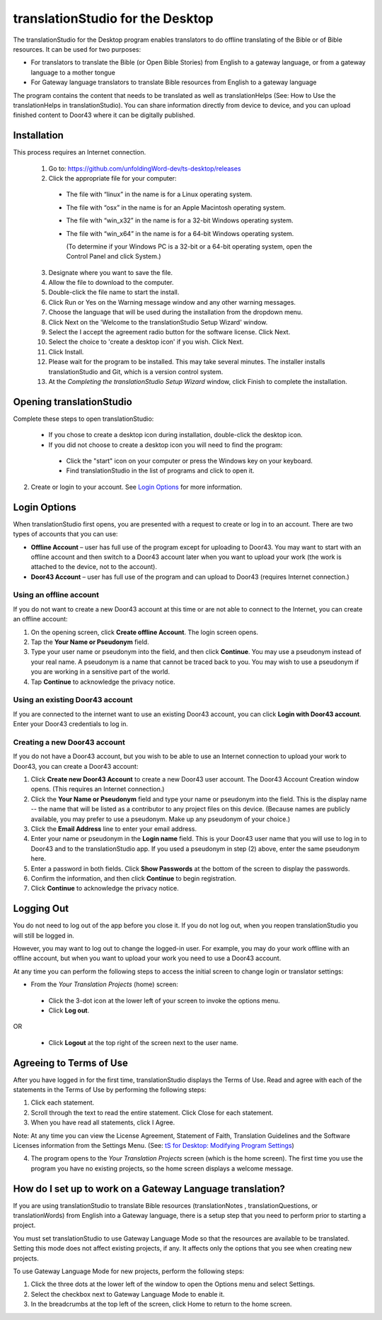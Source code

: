 translationStudio for the Desktop
=================================================

.. image:: ../images/tSforDesktop.gif
    :width: 205px
    :align: center
    :height: 130px
    :alt: translationStudio for the Desktop
    
The translationStudio for the Desktop program enables translators to do offline translating of the Bible or of Bible resources. It can be used for two purposes:

* For translators to translate the Bible (or Open Bible Stories) from English to a gateway language, or from a gateway language to a mother tongue

* For Gateway language translators to translate Bible resources from English to a gateway language

The program contains the content that needs to be translated as well as translationHelps (See: How to Use the translationHelps in translationStudio). You can share information directly from device to device, and you can upload finished content to Door43 where it can be digitally published.

Installation
-------------

This process requires an Internet connection.

  1. Go to: https://github.com/unfoldingWord-dev/ts-desktop/releases

  2. Click the appropriate file for your computer:

    * The file with “linux” in the name is for a Linux operating system.

    * The file with “osx” in the name is for an Apple Macintosh operating system.

    * The file with “win_x32” in the name is for a 32-bit Windows operating system.

    * The file with “win_x64” in the name is for a 64-bit Windows operating system.
    
      (To determine if your Windows PC is a 32-bit or a 64-bit operating system, open the Control Panel and click System.)

  3. Designate where you want to save the file.
 
  4. Allow the file to download to the computer. 

  5. Double-click the file name to start the install.
 
  6. Click Run or Yes on the Warning message window and any other warning messages. 
 
  7. Choose the language that will be used during the installation from the dropdown menu.
 
  8. Click Next on the 'Welcome to the translationStudio Setup Wizard' window.
 
  9. Select the I accept the agreement radio button for the software license. Click Next.
 
  10. Select the choice to 'create a desktop icon' if you wish. Click Next.
 
  11. Click Install. 
 
  12. Please wait for the program to be installed.  This may take several minutes. The installer installs translationStudio and Git, which is a version control system.
 
  13. At the *Completing the translationStudio Setup Wizard* window, click Finish to complete the installation.
  
Opening translationStudio
---------------------------------------------------

Complete these steps to open translationStudio: 

  *	If you chose to create a desktop icon during installation, double-click the desktop icon.
 
  *	If you did not choose to create a desktop icon you will need to find the program:

    * Click the "start" icon on your computer or press the Windows key on your keyboard.

    * Find translationStudio in the list of programs and click to open it.

2.	Create or login to your account. See `Login Options`_ for more information.

Login Options
-------------

When translationStudio first opens, you are presented with a request to create or log in to an account. 
There are two types of accounts that you can use:

* **Offline Account** – user has full use of the program except for uploading to Door43. You may want to start with an offline account and then switch to a Door43 account later when you want to upload your work (the work is attached to the device, not to the account).  

* **Door43 Account** – user has full use of the program and can upload to Door43 (requires Internet connection.)

Using an offline account
^^^^^^^^^^^^^^^^^^^^^^^^

If you do not want to create a new Door43 account at this time or are not able to connect to the Internet, you can create an offline account:

1.	On the opening screen, click **Create offline Account**. The login screen opens.

2.	Tap the **Your Name or Pseudonym** field. 

3.	Type your user name or pseudonym into the field, and then click **Continue**. You may use a pseudonym instead of your real name. A pseudonym is a name that cannot be traced back to you. You may wish to use a pseudonym if you are working in a sensitive part of the world. 

4.	Tap **Continue** to acknowledge the privacy notice.

Using an existing Door43 account
^^^^^^^^^^^^^^^^^^^^^^^^^^^^^^^^

If you are connected to the internet want to use an existing Door43 account, you can click **Login with Door43 account**. Enter your Door43 credentials to log in.

Creating a new Door43 account
^^^^^^^^^^^^^^^^^^^^^^^^^^^^^^

If you do not have a Door43 account, but you wish to be able to use an Internet connection to upload your work to Door43, you can create a Door43 account:

1.	Click **Create new Door43 Account** to create a new Door43 user account. The Door43 Account Creation window opens. (This requires an Internet connection.)

2.	Click the **Your Name or Pseudonym** field and type your name or pseudonym into the field. This is the display name -- the name that will be listed as a contributor to any project files on this device. (Because names are publicly available, you may prefer to use a pseudonym. Make up any pseudonym of your choice.)

3.	Click the **Email Address** line to enter your email address.

4.	Enter your name or pseudonym in the **Login name** field. This is your Door43 user name that you will use to log in to Door43 and to the translationStudio app. If you used a pseudonym in step (2) above, enter the same pseudonym here.

5.	Enter a password in both fields. Click **Show Passwords** at the bottom of the screen to display the passwords.

6.	Confirm the information, and then click **Continue** to begin registration.

7.	Click **Continue** to acknowledge the privacy notice.

Logging Out
-----------

You do not need to log out of the app before you close it. If you do not log out, when you reopen translationStudio you will still be logged in.

However, you may want to log out to change the logged-in user. For example, you may do your work offline with an offline account, but when you want to upload your work you need to use a Door43 account.

At any time you can perform the following steps to access the initial screen to change login or translator settings:

*	From the *Your Translation Projects* (home) screen:
  
  *	Click the 3-dot icon at the lower left of your screen to invoke the options menu. 
  
  *	Click **Log out**.

OR
  
  *	Click **Logout** at the top right of the screen next to the user name.

Agreeing to Terms of Use
-------------------------------

After you have logged in for the first time, translationStudio displays the Terms of Use. Read and agree with each of the statements in the Terms of Use by performing the following steps:

1.	Click each statement.
 
2.	Scroll through the text to read the entire statement. Click Close for each statement.
 
3.	When you have read all statements, click I Agree. 
 
Note: At any time you can view the License Agreement, Statement of Faith, Translation Guidelines and the Software Licenses information from the Settings Menu. (See: `tS for Desktop: Modifying Program Settings <https://github.com/unfoldingWord-dev/translationStudio-Info/blob/master/docs/dSettings.rst>`_)

4.	The program opens to the *Your Translation Projects* screen (which is the home screen). The first time you use the program you have no existing projects, so the home screen displays a welcome message.

.. _gateway_setup:

How do I set up to work on a Gateway Language translation?
----------------------------------------------------------

If you are using translationStudio to translate Bible resources (translationNotes , translationQuestions, or translationWords) from English into a Gateway language, there is a setup step that you need to perform prior to starting a project.

You must set translationStudio to use Gateway Language Mode so that the resources are available to be translated. Setting this mode does not affect existing projects, if any. It affects only the options that you see when creating new projects.

To use Gateway Language Mode for new projects, perform the following steps:

1.	Click the three dots at the lower left of the window to open the Options menu and select Settings. 
 
2.	Select the checkbox next to Gateway Language Mode to enable it.
 
3.	In the breadcrumbs at the top left of the screen, click Home to return to the home screen.
 


